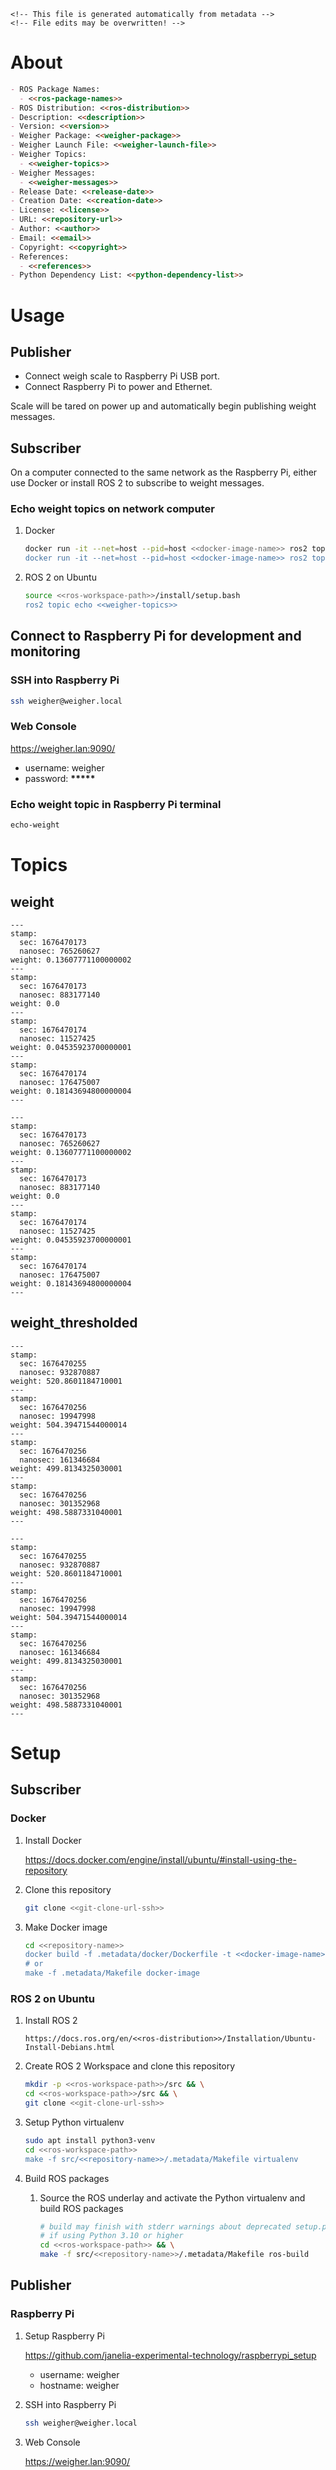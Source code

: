 #+EXPORT_FILE_NAME: ../README.md
#+OPTIONS: toc:1 |:t ^:nil tags:nil

# Place warning at the top of the exported file
#+BEGIN_EXAMPLE
<!-- This file is generated automatically from metadata -->
<!-- File edits may be overwritten! -->
#+END_EXAMPLE

* Project Specific Variables                                       :noexport:

#+NAME: ros-package-names
#+BEGIN_SRC text :exports none :noweb yes
weigher
weigher_interfaces
#+END_SRC

#+NAME: repository-name
#+BEGIN_SRC text :exports none :noweb yes
weigher_ros
#+END_SRC

#+NAME: version
#+BEGIN_SRC text :exports none :noweb yes
1.0.0
#+END_SRC

#+NAME: description
#+BEGIN_SRC text :exports none :noweb yes
This repository contains ROS 2 packages that publish weight messages from a digital scale.
#+END_SRC

#+NAME: ros-distribution
#+BEGIN_SRC text :exports none :noweb yes
humble
#+END_SRC

# Place multiple python packages on one line separated by spaces
#+NAME: python-dependency-list
#+BEGIN_SRC text :exports none :noweb yes
loadstar_sensors_interface
#+END_SRC

# Place multiple apt packages on one line separated by spaces
#+NAME: host-apt-dependency-list
#+BEGIN_SRC text :exports none :noweb yes
python3-filelock python3-docker python3-click
#+END_SRC

#+NAME: references
#+BEGIN_SRC text :exports none :noweb yes
https://github.com/janelia-pypi/loadstar_sensors_interface_python
#+END_SRC

#+NAME: creation-date
#+BEGIN_SRC text :exports none :noweb yes
2022-12-14
#+END_SRC

#+NAME: weigher-package
#+BEGIN_SRC text :exports none :noweb yes
weigher
#+END_SRC

#+NAME: weigher-executable
#+BEGIN_SRC text :exports none :noweb yes
weigher
#+END_SRC

#+NAME: weigher-launch-file
#+BEGIN_SRC text :exports none :noweb yes
weigher_launch.py
#+END_SRC

#+NAME: weigher-topics
#+BEGIN_SRC text :exports none :noweb yes
/weight
/weight_thresholded
#+END_SRC

#+NAME: weigher-messages
#+BEGIN_SRC text :exports none :noweb yes
Weight.msg
#+END_SRC

#+NAME: docker-image-name
#+BEGIN_SRC text :exports none :noweb yes
weigher:latest
#+END_SRC

* General and Derived Variables                                    :noexport:

#+NAME: release-month-day
#+BEGIN_SRC emacs-lisp :exports none :noweb yes
(format-time-string "%m-%d")
#+END_SRC

#+NAME: release-year
#+BEGIN_SRC emacs-lisp :exports none :noweb ye
(format-time-string "%Y")
#+END_SRC

#+NAME: release-date
#+BEGIN_SRC text :exports none :noweb yes
<<release-year()>>-<<release-month-day()>>
#+END_SRC

#+NAME: license
#+BEGIN_SRC text :exports none :noweb yes
BSD-3-Clause
#+END_SRC

#+NAME: guix-license
#+BEGIN_SRC text :exports none :noweb yes
license:bsd-3
#+END_SRC

#+NAME: license-files
#+BEGIN_SRC text :exports none :noweb yes
LICENSE
#+END_SRC

#+NAME: repository-organization
#+BEGIN_SRC text :exports none :noweb yes
janelia-ros
#+END_SRC

#+NAME: forge
#+BEGIN_SRC text :exports none :noweb yes
github.com
#+END_SRC

#+NAME: repository-url
#+BEGIN_SRC text :exports none :noweb yes
https://<<forge>>/<<repository-organization>>/<<repository-name>>
#+END_SRC

#+NAME: git-clone-url-ssh
#+BEGIN_SRC text :exports none :noweb yes
git@<<forge>>:<<repository-organization>>/<<repository-name>>.git
#+END_SRC

#+NAME: author-given-name
#+BEGIN_SRC text :exports none :noweb yes
Peter
#+END_SRC

#+NAME: author-family-name
#+BEGIN_SRC text :exports none :noweb yes
Polidoro
#+END_SRC

#+NAME: author
#+BEGIN_SRC text :exports none :noweb yes
<<author-given-name>> <<author-family-name>>
#+END_SRC

#+NAME: email
#+BEGIN_SRC text :exports none :noweb yes
peter@polidoro.io
#+END_SRC

#+NAME: affiliation
#+BEGIN_SRC text :exports none :noweb yes
Howard Hughes Medical Institute
#+END_SRC

#+NAME: copyright
#+BEGIN_SRC text :exports none :noweb yes
<<release-year()>> <<affiliation>>
#+END_SRC

#+NAME: programming-language
#+BEGIN_SRC text :exports none :noweb yes
Python 3
#+END_SRC

#+NAME: ros-workspace-path
#+BEGIN_SRC text :exports none :noweb yes
~/ros2_ws
#+END_SRC

#+NAME: virtualenv-path
#+BEGIN_SRC text :exports none :noweb yes
.venv
#+END_SRC

* About

#+BEGIN_SRC markdown :noweb yes
- ROS Package Names:
  - <<ros-package-names>>
- ROS Distribution: <<ros-distribution>>
- Description: <<description>>
- Version: <<version>>
- Weigher Package: <<weigher-package>>
- Weigher Launch File: <<weigher-launch-file>>
- Weigher Topics:
  - <<weigher-topics>>
- Weigher Messages:
  - <<weigher-messages>>
- Release Date: <<release-date>>
- Creation Date: <<creation-date>>
- License: <<license>>
- URL: <<repository-url>>
- Author: <<author>>
- Email: <<email>>
- Copyright: <<copyright>>
- References:
  - <<references>>
- Python Dependency List: <<python-dependency-list>>
#+END_SRC

* Usage

** Publisher

- Connect weigh scale to Raspberry Pi USB port.
- Connect Raspberry Pi to power and Ethernet.

Scale will be tared on power up and automatically begin publishing weight messages.

** Subscriber

On a computer connected to the same network as the Raspberry Pi, either use
Docker or install ROS 2 to subscribe to weight messages.

*** Echo weight topics on network computer

**** Docker

#+BEGIN_SRC sh :noweb yes
docker run -it --net=host --pid=host <<docker-image-name>> ros2 topic echo /weight
docker run -it --net=host --pid=host <<docker-image-name>> ros2 topic echo /weight_thresholded
#+END_SRC

**** ROS 2 on Ubuntu

#+BEGIN_SRC sh :noweb yes
source <<ros-workspace-path>>/install/setup.bash
ros2 topic echo <<weigher-topics>>
#+END_SRC

** Connect to Raspberry Pi for development and monitoring

*** SSH into Raspberry Pi

#+BEGIN_SRC sh :noweb yes
ssh weigher@weigher.local
#+END_SRC

*** Web Console

[[https://weigher.lan:9090/]]

- username: weigher
- password: *******

*** Echo weight topic in Raspberry Pi terminal

#+BEGIN_SRC sh :noweb yes
echo-weight
#+END_SRC

* Topics

** weight

#+BEGIN_EXAMPLE
---
stamp:
  sec: 1676470173
  nanosec: 765260627
weight: 0.13607771100000002
---
stamp:
  sec: 1676470173
  nanosec: 883177140
weight: 0.0
---
stamp:
  sec: 1676470174
  nanosec: 11527425
weight: 0.04535923700000001
---
stamp:
  sec: 1676470174
  nanosec: 176475007
weight: 0.18143694800000004
---
#+END_EXAMPLE

#+BEGIN_SRC text :noweb yes
---
stamp:
  sec: 1676470173
  nanosec: 765260627
weight: 0.13607771100000002
---
stamp:
  sec: 1676470173
  nanosec: 883177140
weight: 0.0
---
stamp:
  sec: 1676470174
  nanosec: 11527425
weight: 0.04535923700000001
---
stamp:
  sec: 1676470174
  nanosec: 176475007
weight: 0.18143694800000004
---
#+END_SRC

** weight_thresholded

#+BEGIN_EXAMPLE
---
stamp:
  sec: 1676470255
  nanosec: 932870887
weight: 520.8601184710001
---
stamp:
  sec: 1676470256
  nanosec: 19947998
weight: 504.39471544000014
---
stamp:
  sec: 1676470256
  nanosec: 161346684
weight: 499.8134325030001
---
stamp:
  sec: 1676470256
  nanosec: 301352968
weight: 498.5887331040001
---
#+END_EXAMPLE

#+BEGIN_SRC text :noweb yes
---
stamp:
  sec: 1676470255
  nanosec: 932870887
weight: 520.8601184710001
---
stamp:
  sec: 1676470256
  nanosec: 19947998
weight: 504.39471544000014
---
stamp:
  sec: 1676470256
  nanosec: 161346684
weight: 499.8134325030001
---
stamp:
  sec: 1676470256
  nanosec: 301352968
weight: 498.5887331040001
---
#+END_SRC

* Setup

** Subscriber

*** Docker

**** Install Docker

   [[https://docs.docker.com/engine/install/ubuntu/#install-using-the-repository]]

**** Clone this repository

#+BEGIN_SRC sh :noweb yes
git clone <<git-clone-url-ssh>>
#+END_SRC

**** Make Docker image

#+BEGIN_SRC sh :noweb yes
cd <<repository-name>>
docker build -f .metadata/docker/Dockerfile -t <<docker-image-name>> .
# or
make -f .metadata/Makefile docker-image
#+END_SRC

*** ROS 2 on Ubuntu

**** Install ROS 2

#+BEGIN_SRC text :noweb yes
https://docs.ros.org/en/<<ros-distribution>>/Installation/Ubuntu-Install-Debians.html
#+END_SRC

**** Create ROS 2 Workspace and clone this repository

#+BEGIN_SRC sh :noweb yes
mkdir -p <<ros-workspace-path>>/src && \
cd <<ros-workspace-path>>/src && \
git clone <<git-clone-url-ssh>>
#+END_SRC

**** Setup Python virtualenv

#+BEGIN_SRC sh :noweb yes
sudo apt install python3-venv
cd <<ros-workspace-path>>
make -f src/<<repository-name>>/.metadata/Makefile virtualenv
#+END_SRC

**** Build ROS packages

***** Source the ROS underlay and activate the Python virtualenv and build ROS packages

#+BEGIN_SRC sh :noweb yes
# build may finish with stderr warnings about deprecated setup.py install
# if using Python 3.10 or higher
cd <<ros-workspace-path>> && \
make -f src/<<repository-name>>/.metadata/Makefile ros-build
#+END_SRC

** Publisher

*** Raspberry Pi

**** Setup Raspberry Pi

[[https://github.com/janelia-experimental-technology/raspberrypi_setup]]

- username: weigher
- hostname: weigher

**** SSH into Raspberry Pi

#+BEGIN_SRC sh :noweb yes
ssh weigher@weigher.local
#+END_SRC

**** Web Console

[[https://weigher.lan:9090/]]

**** Clone Repository

#+BEGIN_SRC sh :noweb yes
cd ~ && \
git clone <<git-clone-url-ssh>>
#+END_SRC

**** Add deploy ssh key to Github Repository

#+BEGIN_SRC sh :noweb yes
cat .ssh/id_ed25519.pub
#+END_SRC

**** Install make for metadata commands

#+BEGIN_SRC sh :noweb yes
sudo apt install make
#+END_SRC

**** Docker image

#+BEGIN_SRC sh :noweb yes
cd ~/<<repository-name>> && \
make -f .metadata/Makefile docker-image
#+END_SRC

**** Host Setup

#+BEGIN_SRC sh :noweb yes
cd ~/<<repository-name>> && \
make -f .metadata/Makefile host-setup
sudo reboot
#+END_SRC

**** Check docker and systemd service

#+BEGIN_SRC sh :noweb yes
systemctl status docker
systemctl status weigher-attached@00.service
systemd-analyze plot > boot_analysis.svg
#+END_SRC

* Development

** Docker

*** Run Docker container

#+BEGIN_SRC sh :noweb yes
make -f .metadata/Makefile docker-container
#+END_SRC

*** Run Docker container with serial port access

#+BEGIN_SRC sh :noweb yes
make -f .metadata/Makefile docker-container-port
#+END_SRC

*** Run Docker container and start publishing weight messages

#+BEGIN_SRC sh :noweb yes
make -f .metadata/Makefile docker-publish-weight
#+END_SRC

*** Run Docker container and echo weight messages

#+BEGIN_SRC sh :noweb yes
make -f .metadata/Makefile docker-echo-weight
#+END_SRC

*** Stop all Docker containers

#+BEGIN_SRC sh :noweb yes
docker stop $(docker ps -aq)
#+END_SRC

*** Find running container Name

#+BEGIN_SRC sh :noweb yes
docker ps
#+END_SRC

*** Run bash commands in running container

#+BEGIN_SRC sh :noweb yes
docker exec -it container-name bash
#+END_SRC

** Ubuntu

*** Build

***** Source the ROS underlay and activate the Python virtualenv and build ROS packages

#+BEGIN_SRC sh :noweb yes
# build may finish with stderr warnings about deprecated setup.py install
# if using Python 3.10 or higher
cd <<ros-workspace-path>> && \
make -f src/<<repository-name>>/.metadata/Makefile ros-build
#+END_SRC

*** Run

**** Source the ROS underlay and overlay and activate Python virtualenv and run the weigher node

***** Launch file

#+BEGIN_SRC sh :noweb yes
source <<ros-workspace-path>>/src/<<repository-name>>/.metadata/setup.bash && \
source <<ros-workspace-path>>/install/setup.bash && \
ros2 launch <<weigher-package>> <<weigher-launch-file>>
#+END_SRC

***** ROS Run

#+BEGIN_SRC sh :noweb yes
source <<ros-workspace-path>>/src/<<repository-name>>/.metadata/setup.bash && \
source <<ros-workspace-path>>/install/setup.bash && \
ros2 run <<weigher-package>> <<weigher-executable>>
#+END_SRC

**** Echo the weigher topic

#+BEGIN_SRC sh :noweb yes
# Open a new termial
source <<ros-workspace-path>>/install/setup.bash
ros2 topic echo <<weigher-topics>>
#+END_SRC

** Raspberry Pi

*** Update

#+BEGIN_SRC sh :noweb yes
cd ~/weigher_ros
git pull
make -f .metadata/Makefile docker-image
make -f .metadata/Makefile host-setup
sudo reboot
#+END_SRC

** Metadata

*** Install Guix

[[https://guix.gnu.org/manual/en/html_node/Binary-Installation.html][Install Guix]]

*** Clone Repository

#+BEGIN_SRC sh :noweb yes
git clone <<git-clone-url-ssh>>
#+END_SRC

*** Edit metadata.org

#+BEGIN_SRC sh :noweb yes
make -f .metadata/Makefile metadata-edits
#+END_SRC

*** Tangle metadata.org

#+BEGIN_SRC sh :noweb yes
make -f .metadata/Makefile metadata
#+END_SRC

* Tangled Files                                                    :noexport:

#+BEGIN_SRC scheme :tangle guix/channels.scm :exports none :noweb yes
;; This file is generated automatically from metadata
;; File edits may be overwritten!
(list (channel
        (name 'guix)
        (url "https://git.savannah.gnu.org/git/guix.git")
        (branch "master")
        (commit
          "a3c6959de63c6dd91271ed5d1f15e0a7d75dee92")
        (introduction
          (make-channel-introduction
            "9edb3f66fd807b096b48283debdcddccfea34bad"
            (openpgp-fingerprint
              "BBB0 2DDF 2CEA F6A8 0D1D  E643 A2A0 6DF2 A33A 54FA")))))
#+END_SRC

#+BEGIN_SRC scheme :tangle guix/manifest.scm :exports none :noweb yes
;; This file is generated automatically from metadata
;; File edits may be overwritten!
(specifications->manifest
 '("coreutils"
   "make"
   "bash"
   "git"
   "python"
   "python-pip"
   "python-virtualenv"
   "emacs"
   "emacs-org"
   "emacs-ox-gfm"
   "imagemagick"
   "inkscape"))
#+END_SRC

#+BEGIN_SRC text :tangle .alias :exports none :noweb yes
# This file is generated automatically from metadata
# File edits may be overwritten!
alias ,make=make\ -f\ .metadata/Makefile
#+END_SRC

#+BEGIN_SRC text :tangle Makefile :exports none :noweb yes
# This file is generated automatically from metadata
# File edits may be overwritten!

MAKEFILE_PATH := $(abspath $(lastword $(MAKEFILE_LIST)))
MAKEFILE_DIR := $(notdir $(patsubst %/,%,$(dir $(MAKEFILE_PATH))))
GUIX-TIME-MACHINE = guix time-machine -C $(MAKEFILE_DIR)/guix/channels.scm
GUIX-SHELL = $(GUIX-TIME-MACHINE) -- shell -m $(MAKEFILE_DIR)/guix/manifest.scm
CONTAINER = --container --preserve='^DISPLAY$$' --preserve='^TERM$$'
GUIX-CONTAINER = $(GUIX-SHELL) $(CONTAINER)
VENV-SHELL = rm -rf <<virtualenv-path>>; mkdir <<virtualenv-path>>; python3 -m venv <<virtualenv-path>>; source <<virtualenv-path>>/bin/activate
DOCKER-IMAGE = docker build -f $(MAKEFILE_DIR)/docker/Dockerfile -t <<docker-image-name>> .
DOCKER-IMAGE-DEBUG = docker build -f $(MAKEFILE_DIR)/docker/Dockerfile --no-cache --progress=plain -t <<docker-image-name>> .
DOCKER-CONTAINER = docker run -it --net=host --pid=host <<docker-image-name>>

.PHONY: guix-container
guix-container:
	$(GUIX-CONTAINER)

.PHONY: requirements.txt
requirements.txt:
	$(GUIX-CONTAINER) -- $(VENV-SHELL) &&\
	pip install <<python-dependency-list>> &&\
	pip freeze --local > requirements.txt &&\
	deactivate &&\
	rm -rf <<virtualenv-path>>

.PHONY: docker-image
docker-image:
	$(DOCKER-IMAGE)

.PHONY: docker-image-debug
docker-image-debug:
	$(DOCKER-IMAGE-DEBUG)

.PHONY: docker-container
docker-container:
	$(DOCKER-CONTAINER) bash

.PHONY: metadata-edits
metadata-edits:
	$(GUIX-CONTAINER) -- sh -c "emacs -q --no-site-file --no-site-lisp --no-splash -l $(MAKEFILE_DIR)/emacs/init.el --file $(MAKEFILE_DIR)/metadata.org"

.PHONY: metadata
metadata: requirements.txt
	$(GUIX-CONTAINER) -- sh -c "emacs --batch -Q  -l $(MAKEFILE_DIR)/emacs/init.el --eval '(process-org \"$(MAKEFILE_DIR)/metadata.org\")'"

.PHONY: virtualenv
virtualenv:
	rm -rf <<virtualenv-path>>;\
	python3 -m venv <<virtualenv-path>>;\
	touch <<virtualenv-path>>/COLCON_IGNORE;\
	source <<virtualenv-path>>/bin/activate;\
	pip install -r src/<<repository-name>>/requirements.txt

.PHONY: ros-build
ros-build:
	source src/<<repository-name>>/.metadata/setup.bash;\
	colcon build --symlink-install

.PHONY: host-apt-dependencies
host-apt-dependencies:
	sudo apt install -y <<host-apt-dependency-list>>;\

.PHONY: host-setup
host-setup: host-apt-dependencies
	python3 .metadata/host/host_setup.py install;\
	sudo chmod +x /usr/local/bin/find_device_then_run.py;\
	sudo chmod +x /usr/local/bin/echo-weight;\

PORT = /dev/ttyUSB0
DOCKER-CONTAINER-PORT = docker run -it --net=host --pid=host --device=$(PORT) <<docker-image-name>>

.PHONY: docker-container-port
docker-container-port:
	$(DOCKER-CONTAINER-PORT) bash

.PHONY: docker-publish-weight
docker-publish-weight:
	$(DOCKER-CONTAINER-PORT) ros2 launch <<weigher-package>> <<weigher-launch-file>>

.PHONY: docker-echo-weight
docker-echo-weight:
	$(DOCKER-CONTAINER) ros2 topic echo /weight
#+END_SRC

#+BEGIN_SRC scheme :tangle emacs/init.el :exports none :noweb yes
;; This file is generated automatically from metadata
;; File edits may be overwritten!
(require 'org)
(require 'ox-org)

(eval-after-load "org"
  '(require 'ox-gfm nil t))

(setq make-backup-files nil)
(setq org-confirm-babel-evaluate nil)

(setq python-indent-guess-indent-offset t)
(setq python-indent-guess-indent-offset-verbose nil)

(defun tangle-org (org-file)
  "Tangle org file"
  (unless (string= "org" (file-name-extension org-file))
    (error "INFILE must be an org file."))
  (org-babel-tangle-file org-file))

(defun export-org-to-markdown (org-file)
  "Export org file to gfm file"
  (unless (string= "org" (file-name-extension org-file))
    (error "INFILE must be an org file."))
  (let ((org-file-buffer (find-file-noselect org-file)))
    (with-current-buffer org-file-buffer
      (org-open-file (org-gfm-export-to-markdown)))))

(defun process-org (org-file)
  "Tangle and export org file"
  (progn (tangle-org org-file)
         (export-org-to-markdown org-file)))


(setq enable-local-variables nil)
(setq tangle-external-files t)
#+END_SRC

#+BEGIN_SRC text :tangle setup.bash :exports none :noweb yes
# This file is generated automatically from metadata
# File edits may be overwritten!
cd <<ros-workspace-path>>
source /opt/ros/<<ros-distribution>>/setup.bash
source <<virtualenv-path>>/bin/activate
cd <<virtualenv-path>>/lib/*/site-packages
export PYTHONPATH="${PYTHONPATH}:$(pwd)"
cd <<ros-workspace-path>>
#+END_SRC

#+BEGIN_SRC scheme :tangle docker/Dockerfile :exports none :noweb yes
ARG FROM_IMAGE=ros:<<ros-distribution>>
ARG OVERLAY_WS=/opt/ros/overlay_ws

# multi-stage for caching
FROM $FROM_IMAGE AS cacher

# copy overlay source
ARG OVERLAY_WS
WORKDIR $OVERLAY_WS/src
COPY . .

# copy manifests for caching
WORKDIR /opt
RUN mkdir -p /tmp/opt && \
    find ./ -name "package.xml" | \
      xargs cp --parents -t /tmp/opt && \
    find ./ -name "COLCON_IGNORE" | \
      xargs cp --parents -t /tmp/opt || true

# multi-stage for building
FROM $FROM_IMAGE AS builder

# install overlay dependencies
ARG OVERLAY_WS
WORKDIR $OVERLAY_WS
COPY --from=cacher /tmp/$OVERLAY_WS/src ./src
RUN . /opt/ros/$ROS_DISTRO/setup.sh && \
    apt-get update && \
    apt-get install -y \
        python3-pip && \
    rosdep install -y \
      --from-paths \
        src \
      --ignore-src \
      -r \
    && rm -rf /var/lib/apt/lists/*

# build overlay source
COPY --from=cacher $OVERLAY_WS/src ./src

# install package dependencies
RUN find ./ -name "requirements.txt" | \
      xargs -I '{}' pip3 install -r '{}'

RUN . /opt/ros/$ROS_DISTRO/setup.sh && \
    colcon build

# source entrypoint setup
ENV OVERLAY_WS $OVERLAY_WS
RUN sed --in-place --expression \
      '$isource "$OVERLAY_WS/install/setup.bash"' \
      /ros_entrypoint.sh
#+END_SRC

#+BEGIN_SRC text :tangle COLCON_IGNORE :exports none :noweb yes
#+END_SRC

#+BEGIN_SRC python :tangle host/host_setup.py :exports none :noweb yes
# This file is generated automatically from metadata
# File edits may be overwritten!

import os
import click
import subprocess
from pathlib import Path

class HostSetup(object):

    def __init__(self,dry_run,*args,**kwargs):
        self.dry_run = dry_run
        self.root_name = '.metadata/host/root'
        self.path = Path(self.root_name)

    def _output(self,args):
        print(" ".join(args))
        if not self.dry_run:
            subprocess.run(args)

    def for_every_file(self,cmd_prefix,include_rel_path):
        for child in self.path.rglob('*'):
            if child.is_file():
                cmd = []
                cmd.extend(cmd_prefix)
                if include_rel_path:
                    cmd.append(str(child))
                abs_path = '/' / child.relative_to(self.root_name)
                cmd.append(str(abs_path))
                self._output(cmd)

    def install(self):
        self.for_every_file(['sudo', 'cp'],include_rel_path=True)

    def uninstall(self):
        self.for_every_file(['sudo', 'rm'],include_rel_path=False)

@click.group()
@click.option('-d','--dry-run', is_flag=True)
@click.pass_context
def cli(ctx,dry_run):
    if dry_run:
        click.echo('Dry Run')

    host_setup = HostSetup(dry_run)

    ctx.ensure_object(dict)
    ctx.obj['HOST_SETUP'] = host_setup

@cli.command()
@click.pass_context
def install(ctx):
    click.echo('Installing')
    ctx.obj['HOST_SETUP'].install()

@cli.command()
@click.pass_context
def uninstall(ctx):
    click.echo('Uninstalling')
    ctx.obj['HOST_SETUP'].uninstall()

# -----------------------------------------------------------------------------------------
if __name__ == '__main__':
    cli(obj={})
#+END_SRC

#+HEADER: :tangle (if tangle-external-files "host/root/etc/systemd/system/weigher-attached@.service" "no")
#+BEGIN_SRC text :exports none :noweb yes
[Unit]
Description=Weigher attached
After=docker.service

[Service]
User=weigher
Group=weigher
WorkingDirectory=~
Environment=PYTHONUNBUFFERED=1
ExecStart=/usr/local/bin/find_device_then_run.py
#+END_SRC

#+HEADER: :tangle (if tangle-external-files "host/root/etc/udev/rules.d/50-ft232.rules" "no")
#+BEGIN_SRC text :exports none :noweb yes
# Original FT232/FT245 VID:PID
ATTRS{idVendor}=="0403", ATTRS{idProduct}=="6001", MODE="0666", ENV{ID_MM_DEVICE_IGNORE}="1", ENV{ID_MM_PORT_IGNORE}="1"
#+END_SRC

#+HEADER: :tangle (if tangle-external-files "host/root/etc/udev/rules.d/99-weigher.rules" "no")
#+BEGIN_SRC text :exports none :noweb yes
KERNEL=="ttyUSB*", TAG+="systemd", ENV{SYSTEMD_WANTS}="weigher-attached@00.service"
#+END_SRC

#+HEADER: :tangle (if tangle-external-files "host/root/usr/local/bin/find_device_then_run.py" "no")
#+BEGIN_SRC python :exports none :noweb yes
#!/usr/bin/env python3

# This file is generated automatically from metadata
# File edits may be overwritten!

import os
import click
import docker
from pathlib import Path
import filelock

lock_path = 'docker_controller.lock'
lock = filelock.FileLock(lock_path, timeout=1)

class DockerController(object):

    def __init__(self,dry_run,*args,**kwargs):
        self.dry_run = dry_run
        self.client = docker.from_env()

    def _run(self,**kwargs):
        if not self.dry_run:
            self.client.containers.run(**kwargs)
        else:
            for key,value in kwargs.items():
                print('docker run')
                print(key,value)

    def stop_all(self):
        for container in self.client.containers.list():
            if not self.dry_run:
                container.stop()
            else:
                print('docker stop {0}'.format(container.name))

    def run(self):
        image = '<<docker-image-name>>'
        command = ['ros2','launch','<<weigher-package>>','<<weigher-launch-file>>']
        detach = True
        devs = sorted(Path('/dev').glob('ttyUSB*'))
        devices = ['{0}:{0}'.format(dev) for dev in devs]
        network_mode = 'host'
        pid_mode = 'host'
        restart_policy = {'Name':'on-failure', "MaximumRetryCount": 5}
        volumes = {'/dev':{'bind':'/dev'}}
        self._run(image=image,
                  command=command,
                  detach=detach,
                  devices=devices,
                  network_mode=network_mode,
                  pid_mode=pid_mode,
                  restart_policy=restart_policy,
                  volumes=volumes)

@click.command()
@click.option('-d','--dry-run', is_flag=True)
def cli(dry_run):
    try:
        with lock.acquire(timeout=1):
            if dry_run:
                print('Dry Run')
            docker_controller = DockerController(dry_run)
            docker_controller.stop_all()
            docker_controller.run()
    except filelock.Timeout:
        print('Another instance of find_device_then_run currently holds the lock')

# -----------------------------------------------------------------------------------------
if __name__ == '__main__':
    cli()
#+END_SRC

#+HEADER: :tangle (if tangle-external-files "host/root/usr/local/bin/echo-weight" "no")
#+BEGIN_SRC sh :exports none :noweb yes
#!/bin/bash
make -f /home/weigher/<<repository-name>>/.metadata/Makefile docker-echo-weight
#+END_SRC

#+HEADER: :tangle (if tangle-external-files "../AUTHORS" "no")
#+BEGIN_SRC text :exports none :noweb yes
<<author>>
#+END_SRC

#+HEADER: :tangle (if tangle-external-files "../codemeta.json" "no")
#+BEGIN_SRC js :exports none :noweb yes
{
    "@context": "https://doi.org/10.5063/schema/codemeta-2.0",
    "@type": "SoftwareSourceCode",
    "license": "https://spdx.org/licenses/<<license>>",
    "codeRepository": "<<repository-url>>",
    "dateCreated": "<<creation-date>>",
    "dateModified": "<<release-date>>",
    "name": "<<repository-name>>",
    "version": "<<version>>",
    "description": "<<description>>",
    "programmingLanguage": [
        "<<programming-language>>"
    ],
    "author": [
        {
            "@type": "Person",
            "givenName": "<<author-given-name>>",
            "familyName": "<<author-family-name>>",
            "email": "<<email>>",
            "affiliation": {
                "@type": "Organization",
                "name": "<<affiliation>>"
            }
        }
    ]
}
#+END_SRC

#+NAME: license-text
#+BEGIN_SRC text :exports none :noweb yes
Janelia Open-Source Software (3-clause BSD License)

Copyright <<copyright>>

Redistribution and use in source and binary forms, with or without modification,
are permitted provided that the following conditions are met:

1. Redistributions of source code must retain the above copyright notice, this
list of conditions and the following disclaimer.

2. Redistributions in binary form must reproduce the above copyright notice,
this list of conditions and the following disclaimer in the documentation and/or
other materials provided with the distribution.

3. Neither the name of the copyright holder nor the names of its contributors
may be used to endorse or promote products derived from this software without
specific prior written permission.

THIS SOFTWARE IS PROVIDED BY THE COPYRIGHT HOLDERS AND CONTRIBUTORS "AS IS" AND
ANY EXPRESS OR IMPLIED WARRANTIES, INCLUDING, BUT NOT LIMITED TO, THE IMPLIED
WARRANTIES OF MERCHANTABILITY AND FITNESS FOR A PARTICULAR PURPOSE ARE
DISCLAIMED. IN NO EVENT SHALL THE COPYRIGHT HOLDER OR CONTRIBUTORS BE LIABLE FOR
ANY DIRECT, INDIRECT, INCIDENTAL, SPECIAL, EXEMPLARY, OR CONSEQUENTIAL DAMAGES
(INCLUDING, BUT NOT LIMITED TO, PROCUREMENT OF SUBSTITUTE GOODS OR SERVICES;
LOSS OF USE, DATA, OR PROFITS; OR BUSINESS INTERRUPTION) HOWEVER CAUSED AND ON
ANY THEORY OF LIABILITY, WHETHER IN CONTRACT, STRICT LIABILITY, OR TORT
(INCLUDING NEGLIGENCE OR OTHERWISE) ARISING IN ANY WAY OUT OF THE USE OF THIS
SOFTWARE, EVEN IF ADVISED OF THE POSSIBILITY OF SUCH DAMAGE.
#+END_SRC

#+BEGIN_SRC text :tangle LICENSE :exports none :noweb yes
<<license-text>>
#+END_SRC

#+HEADER: :tangle (if tangle-external-files "../LICENSE" "no")
#+BEGIN_SRC text :exports none :noweb yes
<<license-text>>
#+END_SRC

;; Local Variables:
;; eval: (setq after-save-hook nil)
;; eval: (setq org-confirm-babel-evaluate nil)
;; eval: (setq tangle-external-files nil)
;; eval: (setq python-package-dir "")
;; End:
